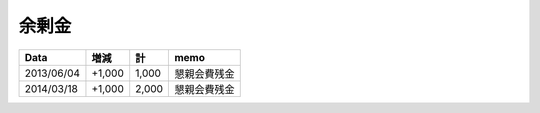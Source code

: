 余剰金
======

============ ====== ====== =================
Data           増減     計              memo
============ ====== ====== =================
2013/06/04   +1,000  1,000      懇親会費残金
2014/03/18   +1,000  2,000      懇親会費残金
============ ====== ====== =================

